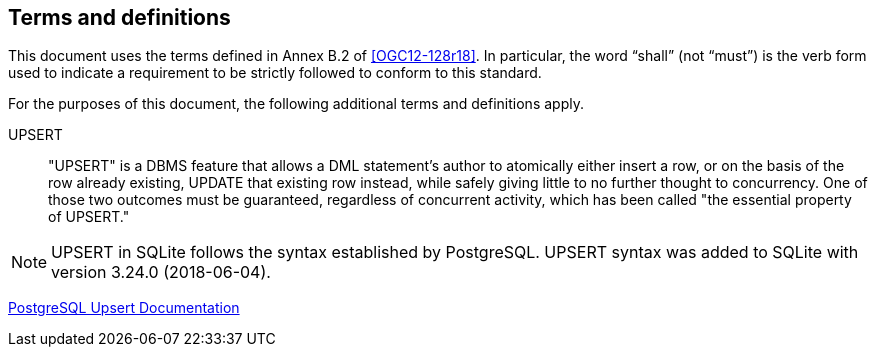 == Terms and definitions

This document uses the terms defined in Annex B.2 of <<OGC12-128r18>>.
In particular, the word "`shall`" (not "`must`") is the verb form used to indicate a requirement to be strictly followed to conform to this standard.

For the purposes of this document, the following additional terms and definitions apply.

UPSERT ::

  "UPSERT" is a DBMS feature that allows a DML statement's author to atomically either insert a row, or on the basis of the row already existing, UPDATE that existing row instead, while safely giving little to no further thought to concurrency. One of those two outcomes must be guaranteed, regardless of concurrent activity, which has been called "the essential property of UPSERT."

[NOTE]
====
UPSERT in SQLite follows the syntax established by PostgreSQL.
UPSERT syntax was added to SQLite with version 3.24.0 (2018-06-04).
====

[.source]
<<UPSERT,PostgreSQL Upsert Documentation>>
